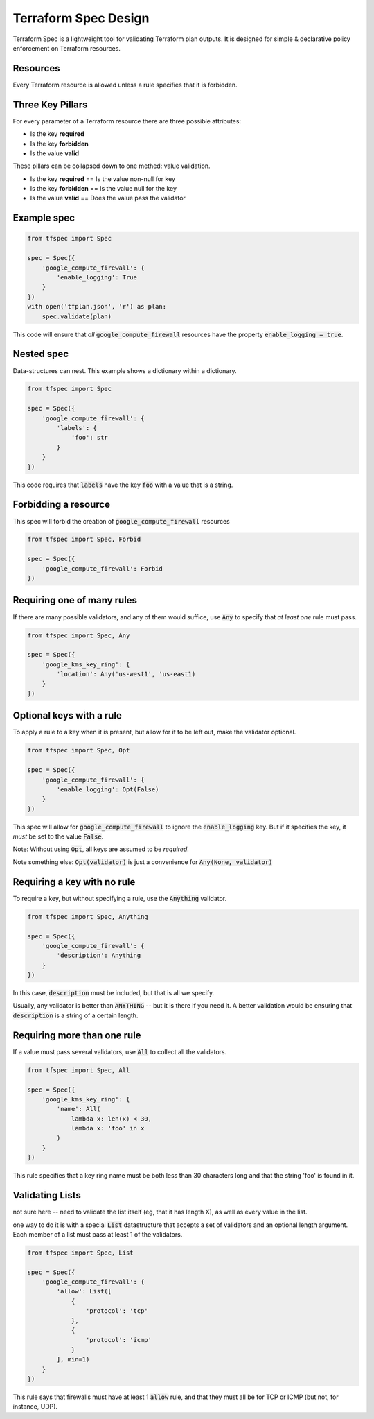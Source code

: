 Terraform Spec Design
=====================

Terraform Spec is a lightweight tool for validating Terraform plan outputs.
It is designed for simple & declarative policy enforcement on Terraform resources.

Resources
---------

Every Terraform resource is allowed unless a rule specifies that it is forbidden.

Three Key Pillars
-----------------

For every parameter of a Terraform resource there are three possible attributes:

* Is the key **required**
* Is the key **forbidden**
* Is the value **valid**

These pillars can be collapsed down to one methed: value validation.

* Is the key **required** == Is the value non-null for key
* Is the key **forbidden** == Is the value null for the key
* Is the value **valid** == Does the value pass the validator

Example spec
------------

.. code-block:: python

    from tfspec import Spec

    spec = Spec({
        'google_compute_firewall': {
            'enable_logging': True
        }
    })
    with open('tfplan.json', 'r') as plan:
        spec.validate(plan)

This code will ensure that *all* :code:`google_compute_firewall` resources have the property :code:`enable_logging = true`.

Nested spec
-----------

Data-structures can nest.  This example shows a dictionary within a dictionary.

.. code-block:: python

    from tfspec import Spec

    spec = Spec({
        'google_compute_firewall': {
            'labels': {
                'foo': str
            }
        }
    })

This code requires that :code:`labels` have the key :code:`foo` with a value that is a string.


Forbidding a resource
---------------------

This spec will forbid the creation of :code:`google_compute_firewall` resources

.. code-block:: python

    from tfspec import Spec, Forbid

    spec = Spec({
        'google_compute_firewall': Forbid
    })

Requiring one of many rules
---------------------------

If there are many possible validators, and any of them would suffice, use :code:`Any` to specify that *at least one* rule must pass.

.. code-block:: python

    from tfspec import Spec, Any

    spec = Spec({
        'google_kms_key_ring': {
            'location': Any('us-west1', 'us-east1)
        }
    })


Optional keys with a rule
-------------------------

To apply a rule to a key when it is present, but allow for it to be left out, make the validator optional.

.. code-block:: python

    from tfspec import Spec, Opt

    spec = Spec({
        'google_compute_firewall': {
            'enable_logging': Opt(False)
        }
    })

This spec will allow for :code:`google_compute_firewall` to ignore the :code:`enable_logging` key.  But if it specifies the key, it *must* be set to the value :code:`False`.

Note: Without using :code:`Opt`, all keys are assumed to be *required*.

Note something else: :code:`Opt(validator)` is just a convenience for :code:`Any(None, validator)`



Requiring a key with no rule
----------------------------

To require a key, but without specifying a rule, use the :code:`Anything` validator.

.. code-block:: python

    from tfspec import Spec, Anything

    spec = Spec({
        'google_compute_firewall': {
            'description': Anything
        }
    })

In this case, :code:`description` must be included, but that is all we specify.

Usually, any validator is better than :code:`ANYTHING` -- but it is there if you need it.  A better validation would be ensuring that :code:`description` is a string of a certain length.

Requiring more than one rule
---------------------------

If a value must pass several validators, use :code:`All` to collect all the validators.

.. code-block:: python

    from tfspec import Spec, All

    spec = Spec({
        'google_kms_key_ring': {
            'name': All(
                lambda x: len(x) < 30,
                lambda x: 'foo' in x
            )
        }
    })

This rule specifies that a key ring name must be both less than 30 characters long and that the string 'foo' is found in it.


Validating Lists
----------------
not sure here -- need to validate the list itself (eg, that it has length X), as well as every value in the list.

one way to do it is with a special :code:`List` datastructure that accepts a set of validators and an optional length argument.  Each member of a list must pass at least 1 of the validators.

.. code-block:: python

    from tfspec import Spec, List

    spec = Spec({
        'google_compute_firewall': {
            'allow': List([
                {
                    'protocol': 'tcp'
                },
                {
                    'protocol': 'icmp'
                }
            ], min=1)
        }
    })

This rule says that firewalls must have at least 1 :code:`allow` rule, and that they must all be for TCP or ICMP (but not, for instance, UDP).

